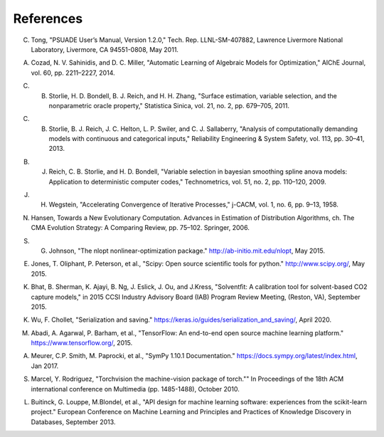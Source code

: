 References
==========

.. _Tong_2011:

C. Tong, "PSUADE User’s Manual, Version 1.2.0," Tech. Rep. LLNL-SM-407882, Lawrence Livermore National Laboratory, Livermore, CA 94551-0808, May 2011.

.. _Cozad_2014:

A. Cozad, N. V. Sahinidis, and D. C. Miller, "Automatic Learning of Algebraic Models for Optimization," AIChE Journal, vol. 60, pp. 2211–2227, 2014.

.. _Storlie_2011:

C. B. Storlie, H. D. Bondell, B. J. Reich, and H. H. Zhang, "Surface estimation, variable selection, and the nonparametric oracle property," Statistica Sinica, vol. 21, no. 2, pp. 679–705, 2011.

.. _Storlie_2013:

C. B. Storlie, B. J. Reich, J. C. Helton, L. P. Swiler, and C. J. Sallaberry, "Analysis of computationally demanding models with continuous and categorical inputs," Reliability Engineering & System Safety, vol. 113, pp. 30–41, 2013.

.. _Reich_2009:

B. J. Reich, C. B. Storlie, and H. D. Bondell, "Variable selection in bayesian smoothing spline anova models: Application to deterministic computer codes," Technometrics, vol. 51, no. 2, pp. 110–120, 2009.

.. _Wegstein_1958:

J. H. Wegstein, "Accelerating Convergence of Iterative Processes," j-CACM, vol. 1, no. 6, pp. 9–13, 1958.

.. _Hansen_2006:

N. Hansen, Towards a New Evolutionary Computation. Advances in Estimation of Distribution Algorithms, ch. The CMA Evolution Strategy: A Comparing Review, pp. 75–102. Springer, 2006.

.. _Johnson_2015:

S. G. Johnson, "The nlopt nonlinear-optimization package." http://ab-initio.mit.edu/nlopt, May 2015.

.. _Jones_2015:

E. Jones, T. Oliphant, P. Peterson, et al., "Scipy: Open source scientiﬁc tools for python." http://www.scipy.org/, May 2015.

.. _Bhat_2015:

K. Bhat, B. Sherman, K. Ajayi, B. Ng, J. Eslick, J. Ou, and J.Kress, "Solventﬁt: A calibration tool for solvent-based CO2 capture models," in 2015 CCSI Industry Advisory Board (IAB) Program Review Meeting, (Reston, VA), September 2015.

.. _Wu_2020:

K. Wu, F. Chollet, "Serialization and saving." https://keras.io/guides/serialization_and_saving/, April 2020.

.. _Abadi_2015:

M. Abadi, A. Agarwal, P. Barham, et al., "TensorFlow: An end-to-end open source machine learning platform." https://www.tensorflow.org/, 2015.

.. _Meurer_2017:

A. Meurer, C.P. Smith, M. Paprocki, et al., "SymPy 1.10.1 Documentation." https://docs.sympy.org/latest/index.html, Jan 2017.

.. _Marcel_2010:

S. Marcel, Y. Rodriguez, "Torchvision the machine-vision package of torch."" In Proceedings of the 18th ACM international conference on Multimedia (pp. 1485-1488), October 2010.

.. _Buitinck_2013:

L. Buitinck, G. Louppe, M.Blondel, et al., "API design for machine learning software: experiences from the scikit-learn project." European Conference on Machine Learning and Principles and Practices of Knowledge Discovery in Databases, September 2013.